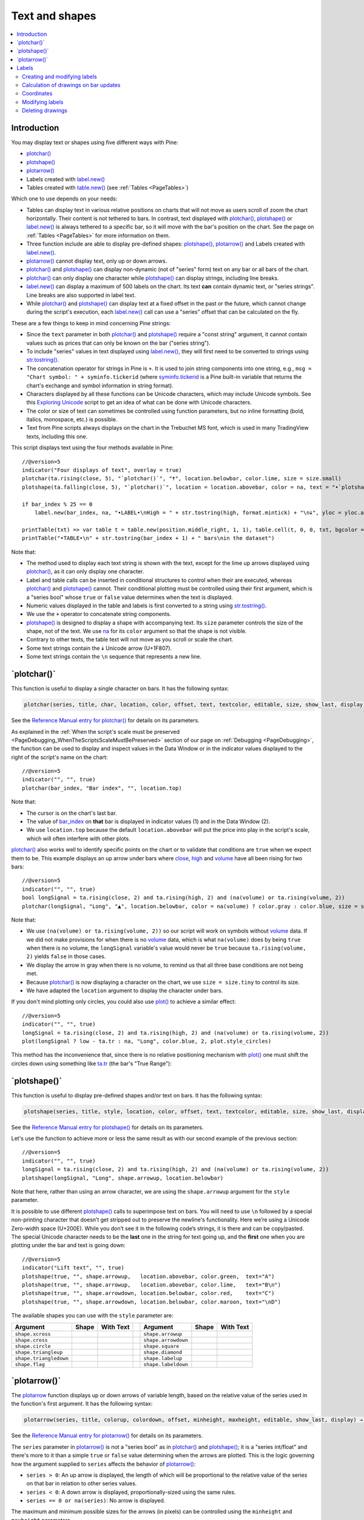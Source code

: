 .. _PageTextAndShapes:

Text and shapes
===============

.. contents:: :local:
    :depth: 2


Introduction
------------

You may display text or shapes using five different ways with Pine:


- `plotchar() <https://www.tradingview.com/pine-script-reference/v5/#fun_plotchar>`__
- `plotshape() <https://www.tradingview.com/pine-script-reference/v5/#fun_plotshape>`__
- `plotarrow() <https://www.tradingview.com/pine-script-reference/v5/#fun_plotarrow>`__
- Labels created with `label.new() <https://www.tradingview.com/pine-script-reference/v5/#fun_label{dot}new>`__
- Tables created with `table.new() <https://www.tradingview.com/pine-script-reference/v5/#fun_table{dot}new>`__
  (see :ref:`Tables <PageTables>`)

Which one to use depends on your needs:

- Tables can display text in various relative positions on charts that will not move as users scroll of zoom the chart horizontally.
  Their content is not tethered to bars. In contrast, text displayed with 
  `plotchar() <https://www.tradingview.com/pine-script-reference/v5/#fun_plotchar>`__, 
  `plotshape() <https://www.tradingview.com/pine-script-reference/v5/#fun_plotshape>`__ or
  `label.new() <https://www.tradingview.com/pine-script-reference/v5/#fun_label{dot}new>`__ is always tethered to a specific bar,
  so it will move with the bar's position on the chart.
  See the page on :ref:`Tables <PageTables>` for more information on them.
- Three function include are able to display pre-defined shapes:
  `plotshape() <https://www.tradingview.com/pine-script-reference/v5/#fun_plotshape>`__,
  `plotarrow() <https://www.tradingview.com/pine-script-reference/v5/#fun_plotarrow>`__ and
  Labels created with `label.new() <https://www.tradingview.com/pine-script-reference/v5/#fun_label{dot}new>`__.
- `plotarrow() <https://www.tradingview.com/pine-script-reference/v5/#fun_plotarrow>`__ cannot display text, only up or down arrows.
- `plotchar() <https://www.tradingview.com/pine-script-reference/v5/#fun_plotchar>`__ and
  `plotshape() <https://www.tradingview.com/pine-script-reference/v5/#fun_plotshape>`__ 
  can display non-dynamic (not of "series" form) text on any bar or all bars of the chart.
- `plotchar() <https://www.tradingview.com/pine-script-reference/v5/#fun_plotchar>`__
  can only display one character while `plotshape() <https://www.tradingview.com/pine-script-reference/v5/#fun_plotshape>`__
  can display strings, including line breaks.
- `label.new() <https://www.tradingview.com/pine-script-reference/v5/#fun_label{dot}new>`__
  can display a maximum of 500 labels on the chart. Its text **can** contain dynamic text, or "series strings".
  Line breaks are also supported in label text.
- While `plotchar() <https://www.tradingview.com/pine-script-reference/v5/#fun_plotchar>`__ and
  `plotshape() <https://www.tradingview.com/pine-script-reference/v5/#fun_plotshape>`__ 
  can display text at a fixed offset in the past or the future, which cannot change during the script's execution,
  each `label.new() <https://www.tradingview.com/pine-script-reference/v5/#fun_label{dot}new>`__ call
  can use a "series" offset that can be calculated on the fly.

These are a few things to keep in mind concerning Pine strings:

- Since the ``text`` parameter in both 
  `plotchar() <https://www.tradingview.com/pine-script-reference/v5/#fun_plotchar>`__ and
  `plotshape() <https://www.tradingview.com/pine-script-reference/v5/#fun_plotshape>`__ 
  require a "const string" argument, it cannot contain values such as prices that can only be known on the bar ("series string").
- To include "series" values in text displayed using `label.new() <https://www.tradingview.com/pine-script-reference/v5/#fun_label{dot}new>`__,
  they will first need to be converted to strings using 
  `str.tostring() <https://www.tradingview.com/pine-script-reference/v5/#fun_str{dot}tostring>`__.
- The concatenation operator for strings in Pine is ``+``. It is used to join string components into one string, e.g.,
  ``msg = "Chart symbol: " + syminfo.tickerid`` 
  (where `syminfo.tickerid <https://www.tradingview.com/pine-script-reference/v5/#var_syminfo{dot}tickerid>`__
  is a Pine built-in variable that returns the chart's exchange and symbol information in string format).
- Characters displayed by all these functions can be Unicode characters, which may include Unicode symbols.
  See this `Exploring Unicode <https://www.tradingview.com/script/0rFQOCKf-Exploring-Unicode/>`__
  script to get an idea of what can be done with Unicode characters.
- The color or size of text can sometimes be controlled using function parameters,
  but no inline formatting (bold, italics, monospace, etc.) is possible.
- Text from Pine scripts always displays on the chart in the Trebuchet MS font, which is used in many TradingView texts,
  including this one.

This script displays text using the four methods available in Pine::

    //@version=5
    indicator("Four displays of text", overlay = true)
    plotchar(ta.rising(close, 5), "`plotchar()`", "🠅", location.belowbar, color.lime, size = size.small)
    plotshape(ta.falling(close, 5), "`plotchar()`", location = location.abovebar, color = na, text = "•`plotshape()•`\n🠇", textcolor = color.fuchsia, size = size.huge)
    
    if bar_index % 25 == 0
        label.new(bar_index, na, "•LABEL•\nHigh = " + str.tostring(high, format.mintick) + "\n🠇", yloc = yloc.abovebar, style = label.style_none, textcolor = color.black, size = size.normal)
    
    printTable(txt) => var table t = table.new(position.middle_right, 1, 1), table.cell(t, 0, 0, txt, bgcolor = color.yellow)
    printTable("•TABLE•\n" + str.tostring(bar_index + 1) + " bars\nin the dataset")

.. image:: images/TextAndShapes-Introduction-01.png

Note that:

- The method used to display each text string is shown with the text, except for the lime up arrows displayed using
  `plotchar() <https://www.tradingview.com/pine-script-reference/v5/#fun_plotchar>`__, as it can only display one character.
- Label and table calls can be inserted in conditional structures to control when their are executed,
  whereas `plotchar() <https://www.tradingview.com/pine-script-reference/v5/#fun_plotchar>`__ and
  `plotshape() <https://www.tradingview.com/pine-script-reference/v5/#fun_plotshape>`__ cannot.
  Their conditional plotting must be controlled using their first argument, 
  which is a "series bool" whose ``true`` or ``false`` value determines when the text is displayed.
- Numeric values displayed in the table and labels is first converted to a string using
  `str.tostring() <https://www.tradingview.com/pine-script-reference/v5/#fun_str{dot}tostring>`__.
- We use the ``+`` operator to concatenate string components.
- `plotshape() <https://www.tradingview.com/pine-script-reference/v5/#fun_plotshape>`__ is designed to display a shape
  with accompanying text. Its ``size`` parameter controls the size of the shape, not of the text.
  We use `na <https://www.tradingview.com/pine-script-reference/v5/#var_na>`__ for its ``color`` argument
  so that the shape is not visible.
- Contrary to other texts, the table text will not move as you scroll or scale the chart.
- Some text strings contain the 🠇 Unicode arrow (U+1F807).
- Some text strings contain the ``\n`` sequence that represents a new line.


\`plotchar()\`
--------------

This function is useful to display a single character on bars. It has the following syntax:

.. code-block:: text

    plotchar(series, title, char, location, color, offset, text, textcolor, editable, size, show_last, display) → void

See the `Reference Manual entry for plotchar() <https://www.tradingview.com/pine-script-reference/v5/#fun_plotchar>`__
for details on its parameters.

As explained in the :ref:`When the script's scale must be preserved <PageDebugging_WhenTheScriptsScaleMustBePreserved>` 
section of our page on :ref:`Debugging <PageDebugging>`,
the function can be used to display and inspect values in the Data Window or in the indicator values displayed to the right of the script's name on the chart::

    //@version=5
    indicator("", "", true)
    plotchar(bar_index, "Bar index", "", location.top)

.. image:: images/TextAndShapes-Plotchar-01.png

Note that:

- The cursor is on the chart's last bar.
- The value of `bar_index <https://www.tradingview.com/pine-script-reference/v5/#var_bar_index>`__
  on **that** bar is displayed in indicator values (1) and in the Data Window (2).
- We use ``location.top`` because the default ``location.abovebar`` will put the price into play in the script's scale,
  which will often interfere with other plots.

`plotchar() <https://www.tradingview.com/pine-script-reference/v5/#fun_plotchar>`__
also works well to identify specific points on the chart or to validate that conditions
are ``true`` when we expect them to be. This example displays an up arrow under bars where
`close <https://www.tradingview.com/pine-script-reference/v5/#var_close>`__,
`high <https://www.tradingview.com/pine-script-reference/v5/#var_high>`__ and
`volume <https://www.tradingview.com/pine-script-reference/v5/#var_volume>`__
have all been rising for two bars::

    //@version=5
    indicator("", "", true)
    bool longSignal = ta.rising(close, 2) and ta.rising(high, 2) and (na(volume) or ta.rising(volume, 2))
    plotchar(longSignal, "Long", "▲", location.belowbar, color = na(volume) ? color.gray : color.blue, size = size.tiny)

.. image:: images/TextAndShapes-Plotchar-02.png

Note that:

- We use ``(na(volume) or ta.rising(volume, 2))`` so our script will work on symbols without 
  `volume <https://www.tradingview.com/pine-script-reference/v5/#var_volume>`__ data.
  If we did not make provisions for when there is no `volume <https://www.tradingview.com/pine-script-reference/v5/#var_volume>`__ data,
  which is what ``na(volume)`` does by being ``true`` when there is no volume, 
  the ``longSignal`` variable's value would never be ``true`` because ``ta.rising(volume, 2)`` yields ``false`` in those cases.
- We display the arrow in gray when there is no volume, to remind us that all three base conditions are not being met.
- Because `plotchar() <https://www.tradingview.com/pine-script-reference/v5/#fun_plotchar>`__
  is now displaying a character on the chart, we use ``size = size.tiny`` to control its size.
- We have adapted the ``location`` argument to display the character under bars.

If you don't mind plotting only circles, you could also use `plot() <https://www.tradingview.com/pine-script-reference/v5/#fun_plot>`__
to achieve a similar effect::

    //@version=5
    indicator("", "", true)
    longSignal = ta.rising(close, 2) and ta.rising(high, 2) and (na(volume) or ta.rising(volume, 2))
    plot(longSignal ? low - ta.tr : na, "Long", color.blue, 2, plot.style_circles)

This method has the inconvenience that, since there is no relative positioning mechanism with
`plot() <https://www.tradingview.com/pine-script-reference/v5/#fun_plot>`__
one must shift the circles down using something like 
`ta.tr <https://www.tradingview.com/pine-script-reference/v5/#var_ta{dot}tr>`__
(the bar's "True Range"):

.. image:: images/TextAndShapes-Plotchar-03.png



\`plotshape()\`
---------------

This function is useful to display pre-defined shapes and/or text on bars. It has the following syntax:

.. code-block:: text

    plotshape(series, title, style, location, color, offset, text, textcolor, editable, size, show_last, display) → void

See the `Reference Manual entry for plotshape() <https://www.tradingview.com/pine-script-reference/v5/#fun_plotshape>`__
for details on its parameters.

Let's use the function to achieve more or less the same result as with our second example of the previous section::

    //@version=5
    indicator("", "", true)
    longSignal = ta.rising(close, 2) and ta.rising(high, 2) and (na(volume) or ta.rising(volume, 2))
    plotshape(longSignal, "Long", shape.arrowup, location.belowbar)

Note that here, rather than using an arrow character, we are using the ``shape.arrowup`` argument
for the ``style`` parameter.

.. image:: images/TextAndShapes-Plotshape-01.png

It is possible to use different `plotshape() <https://www.tradingview.com/pine-script-reference/v5/#fun_plotshape>`__
calls to superimpose text on bars. 
You will need to use ``\n`` followed by a special non-printing character that doesn’t get stripped out to preserve the newline's functionality. 
Here we’re using a Unicode Zero-width space (U+200E). While you don’t see it in the following code’s strings, it is there and can be copy/pasted. 
The special Unicode character needs to be the **last** one in the string for text going up, 
and the **first** one when you are plotting under the bar and text is going down::

    //@version=5
    indicator("Lift text", "", true)
    plotshape(true, "", shape.arrowup,   location.abovebar, color.green,  text="A")
    plotshape(true, "", shape.arrowup,   location.abovebar, color.lime,   text="B\n​")
    plotshape(true, "", shape.arrowdown, location.belowbar, color.red,    text="C")
    plotshape(true, "", shape.arrowdown, location.belowbar, color.maroon, text="​\nD")

.. image:: images/TextAndShapes-Plotshape-02.png

The available shapes you can use with the ``style`` parameter are:

+------------------------+--------------------------+--------------------------+-+------------------------+--------------------------+--------------------------+
| Argument               | Shape                    | With Text                | | Argument               | Shape                    | With Text                |
+========================+==========================+==========================+=+========================+==========================+==========================+
| ``shape.xcross``       | |Plotshape_xcross|       | |Xcross_with_text|       | | ``shape.arrowup``      | |Plotshape_arrowup|      | |Arrowup_with_text|      |
+------------------------+--------------------------+--------------------------+-+------------------------+--------------------------+--------------------------+
| ``shape.cross``        | |Plotshape_cross|        | |Cross_with_text|        | | ``shape.arrowdown``    | |Plotshape_arrowdown|    | |Arrowdown_with_text|    |
+------------------------+--------------------------+--------------------------+-+------------------------+--------------------------+--------------------------+
| ``shape.circle``       | |Plotshape_circle|       | |Circle_with_text|       | | ``shape.square``       | |Plotshape_square|       | |Square_with_text|       |
+------------------------+--------------------------+--------------------------+-+------------------------+--------------------------+--------------------------+
| ``shape.triangleup``   | |Plotshape_triangleup|   | |Triangleup_with_text|   | | ``shape.diamond``      | |Plotshape_diamond|      | |Diamond_with_text|      |
+------------------------+--------------------------+--------------------------+-+------------------------+--------------------------+--------------------------+
| ``shape.triangledown`` | |Plotshape_triangledown| | |Triangledown_with_text| | | ``shape.labelup``      | |Plotshape_labelup|      | |Labelup_with_text|      |
+------------------------+--------------------------+--------------------------+-+------------------------+--------------------------+--------------------------+
| ``shape.flag``         | |Plotshape_flag|         | |Flag_with_text|         | | ``shape.labeldown``    | |Plotshape_labeldown|    | |Labeldown_with_text|    |
+------------------------+--------------------------+--------------------------+-+------------------------+--------------------------+--------------------------+

.. |Plotshape_xcross| image:: images/TextAndShapes-PlotshapeStyles-Xcross.png
.. |Xcross_with_text| image:: images/TextAndShapes-PlotshapeStyles-Xcross_with_text.png
.. |Plotshape_cross| image:: images/TextAndShapes-PlotshapeStyles-Cross.png
.. |Cross_with_text| image:: images/TextAndShapes-PlotshapeStyles-Cross_with_text.png
.. |Plotshape_circle| image:: images/TextAndShapes-PlotshapeStyles-Circle.png
.. |Circle_with_text| image:: images/TextAndShapes-PlotshapeStyles-Circle_with_text.png
.. |Plotshape_triangleup| image:: images/TextAndShapes-PlotshapeStyles-Triangleup.png
.. |Triangleup_with_text| image:: images/TextAndShapes-PlotshapeStyles-Triangleup_with_text.png
.. |Plotshape_triangledown| image:: images/TextAndShapes-PlotshapeStyles-Triangledown.png
.. |Triangledown_with_text| image:: images/TextAndShapes-PlotshapeStyles-Triangledown_with_text.png
.. |Plotshape_flag| image:: images/TextAndShapes-PlotshapeStyles-Flag.png
.. |Flag_with_text| image:: images/TextAndShapes-PlotshapeStyles-Flag_with_text.png
.. |Plotshape_arrowup| image:: images/TextAndShapes-PlotshapeStyles-Arrowup.png
.. |Arrowup_with_text| image:: images/TextAndShapes-PlotshapeStyles-Arrowup_with_text.png
.. |Plotshape_arrowdown| image:: images/TextAndShapes-PlotshapeStyles-Arrowdown.png
.. |Arrowdown_with_text| image:: images/TextAndShapes-PlotshapeStyles-Arrowdown_with_text.png
.. |Plotshape_square| image:: images/TextAndShapes-PlotshapeStyles-Square.png
.. |Square_with_text| image:: images/TextAndShapes-PlotshapeStyles-Square_with_text.png
.. |Plotshape_diamond| image:: images/TextAndShapes-PlotshapeStyles-Diamond.png
.. |Diamond_with_text| image:: images/TextAndShapes-PlotshapeStyles-Diamond_with_text.png
.. |Plotshape_labelup| image:: images/TextAndShapes-PlotshapeStyles-Labelup.png
.. |Labelup_with_text| image:: images/TextAndShapes-PlotshapeStyles-Labelup_with_text.png
.. |Plotshape_labeldown| image:: images/TextAndShapes-PlotshapeStyles-Labeldown.png
.. |Labeldown_with_text| image:: images/TextAndShapes-PlotshapeStyles-Labeldown_with_text.png



\`plotarrow()\`
---------------

The `plotarrow <https://www.tradingview.com/pine-script-reference/v5/#fun_plotarrow>`__
function displays up or down arrows of variable length, 
based on the relative value of the series used in the function's first argument. 
It has the following syntax:

.. code-block:: text

    plotarrow(series, title, colorup, colordown, offset, minheight, maxheight, editable, show_last, display) → void

See the `Reference Manual entry for plotarrow() <https://www.tradingview.com/pine-script-reference/v5/#fun_plotarrow>`__
for details on its parameters.

The ``series`` parameter in `plotarrow() <https://www.tradingview.com/pine-script-reference/v5/#fun_plotarrow>`__
is not a "series bool" as in `plotchar() <https://www.tradingview.com/pine-script-reference/v5/#fun_plotchar>`__ and
`plotshape() <https://www.tradingview.com/pine-script-reference/v5/#fun_plotshape>`__; 
it is a "series int/float" and there's more to it than a simple ``true`` or ``false`` value determining when the arrows are plotted.
This is the logic governing how the argument supplied to ``series`` 
affects the behavior of `plotarrow() <https://www.tradingview.com/pine-script-reference/v5/#fun_plotarrow>`__:

-  ``series > 0``: An up arrow is displayed, the length of which will be proportional to the
   relative value of the series on that bar in relation to other series values.
-  ``series < 0``: A down arrow is displayed, proportionally-sized using the same rules.
-  ``series == 0 or na(series)``: No arrow is displayed.

The maximum and minimum possible sizes for the arrows (in pixels) 
can be controlled using the ``minheight`` and ``maxheight`` parameters.

Here is a simple script illustrating how `plotarrow() <https://www.tradingview.com/pine-script-reference/v5/#fun_plotarrow>`__ works::
	
    //@version=5
    indicator("", "", true)
    body = close - open
    plotarrow(body, colorup = color.teal, colordown = color.orange)

.. image:: images/TextAndShapes-Plotarrow-01.png

Note how the heigth of arrows is proportional to the relative size of the bar bodies.

You can use any series to plot the arrows. Here we use the value of the
"Chaikin Oscillator" to control the location and size of the arrows::

    //@version=5
    indicator("Chaikin Oscillator Arrows", overlay = true)
    fastLengthInput = input.int(3,  minval = 1)
    slowLengthInput = input.int(10, minval = 1)
    osc = ta.ema(ta.accdist, fastLengthInput) - ta.ema(ta.accdist, slowLengthInput)
    plotarrow(osc)

.. image:: images/TextAndShapes-Plotarrow-02.png

Note that we display the actual "Chaikin Oscillator" in a pane below the chart, 
so you can see what values are used to determine the position and size of the arrows.



Labels
------

Labels are only available in v4 and higher versions of Pine. They work very differently than 
`plotchar() <https://www.tradingview.com/pine-script-reference/v5/#fun_plotchar>`__ and
`plotshape() <https://www.tradingview.com/pine-script-reference/v5/#fun_plotshape>`__.

Labels are objects, like :ref:`lines and boxes <PageLinesAndBoxes>`, or :ref:`tables <PageTables>`.
Like them, they are referred to using an ID, which acts like a pointer. Label IDs are of "label" type.
As with other Pine objects, labels IDs are "time series" and all the functions used to manage them accept "series" arguments,
which makes them very flexible.

.. note:: On TradingView charts, a complete set of *Drawing Tools*
  allows users to create and modify drawings using mouse actions. While they may sometimes look similar to
  drawing objects created with Pine code, they are different entities.
  Drawing objects created using Pine code cannot be modified with mouse actions, 
  and hand-drawn drawings from the chart user interface are not visible from Pine scripts.

Labels are advantageous because:

- They allow "series" values to be converted to text and placed on charts.
  This means they are ideal to display values that cannot be known before time,
  such as price values, support and resistance levels, of any other values that your script calculates.
- Their positioning options are more flexible that those of the ``plot*()`` functions.
- They offer more display modes.
- Contrary to ``plot*()`` functions, label-handling functions can be inserted in conditional or loop structures,
  making it easier to control their behavior.
- You can add tooltips to labels.

One drawback to using labels is that you can only have a limited quantity of them on the chart.
The default is ~50 and you can use the ``max_labels_count`` parameter in your 
`indicator() <https://www.tradingview.com/pine-script-reference/v5/#fun_indicator>`__ or 
`indicator() <https://www.tradingview.com/pine-script-reference/v5/#fun_indicator>`__
declaration statement to specify up to 500. Labels, as other objects, 
are managed using a garbage collection mechanism which deletes the oldest ones on the chart,
such that only the newest displayed labels are visible.

Your toolbox of built-ins to manage labels are all in the ``label`` namespace. They include:

- `label.new() <https://www.tradingview.com/pine-script-reference/v5/#fun_label{dot}new>`_ to create labels
- ``label.set_*()`` functions to modify the properties of an existing label
- ``label.get_*()`` functions to read the properties of an existing label
- `label.delete() <https://www.tradingview.com/pine-script-reference/v5/#fun_label{dot}delete>`_ to delete labels
- The `label.all <https://www.tradingview.com/pine-script-reference/v5/#var_label{dot}all>`__ 
  array which always contains the IDs of all the visible labels on the chart. 
  The array's size will depend on the maximum label count for your script and how many of those you have drawn.
  ``aray.size(label.all)`` will return the array's size.



Creating and modifying labels
^^^^^^^^^^^^^^^^^^^^^^^^^^^^^

The `label.new() <https://www.tradingview.com/pine-script-reference/v5/#fun_label{dot}new>`_
function creates a new label. It has the following signature:

.. code-block:: text

    label.new(x, y, text, xloc, yloc, color, style, textcolor, size, textalign, tooltip) → series label

This is how you can create labels in their simplest form::

    //@version=5
    indicator("", "", true)
    label.new(bar_index, high)

.. image:: images/TextAndShapes-CreatingLabels-01.png

Note that:

- The label is created with the parameters ``x = bar_index`` (the index of the current bar,
  `bar_index <https://www.tradingview.com/pine-script-reference/v5/#var_bar_index>`__) and ``y = high`` 
  (the bar's `high <https://www.tradingview.com/pine-script-reference/v5/#var_high>`__ value).
- We do not supply an argument for the function's ``text`` parameter. Its default value being an empty string, no text is displayed.
- No logic controls our `label.new() <https://www.tradingview.com/pine-script-reference/v5/#fun_label{dot}new>`_ call, so labels are created on every bar.
- Only the last 54 labels are displayed because our 
  `indicator() <https://www.tradingview.com/pine-script-reference/v5/#fun_indicator>`__ call does not use
  the ``max_labels_count`` parameter to specify a value other than the ~50 default.
- Labels persist on bars until your script deletes them using
  `label.delete() <https://www.tradingview.com/pine-script-reference/v5/#fun_label{dot}delete>`__, or garbage collection removes them.

In the next example we display a label on the bar with the highest `high <https://www.tradingview.com/pine-script-reference/v5/#var_high>`__
value in the last 50 bars::

    //@version=5
    indicator("", "", true)
    
    // Find the offset to the highest `high` in last 50 bars. Change it's sign so it is positive.
    highestBarOffset = - ta.highestbars(50)
    
    // Create label on bar zero only.
    var lbl = label.new(na, na, "", color = color.orange, style = label.style_label_lower_left)
    // When a new high is found, move the label there and update its text and tooltip.
    if ta.change(highestBarOffset)
        // Get the `high` value at that offset. Note that `highest(50)` would be equivalent,  
        // but it would require evaluation on every bar, prior to entry into this `if` structure.
        hi = high[highestBarOffset]
        // Build label and tooltip strings.
        labelText = "High: " + str.tostring(hi, format.mintick)
        tooltipText = "Offest in bars: " + str.tostring(highestBarOffset) + "\nLow: " + str.tostring(low[highestBarOffset], format.mintick)
        label.set_xy(lbl, bar_index[highestBarOffset], hi)
        label.set_text(lbl, labelText)
        label.set_tooltip(lbl, tooltipText)

.. image:: images/TextAndShapes-CreatingLabels-02.png

Note that:

- We create the label on the first bar only by using the `var <https://www.tradingview.com/pine-script-reference/v5/#op_var>`__
  keyword to declare the ``lbl`` variable that contains the label's ID. The ``x``, ``y`` and ``text`` arguments in that
  `label.new() <https://www.tradingview.com/pine-script-reference/v5/#fun_label{dot}new>`_ call are irrelevant,
  as the label will be updated on further bars. We do, however, take care to use the ``color`` and ``style``
  we want for the labels, so they don't need updating later.
- On every bar, we detect if a new high was found by testing for changes in the value of ``highestBarOffset``
  (if the offset to the highest value in the last 50 bars changes, it means that a new high was found).
- When a change in the high value occurs, we update our label with new information. 
  To do this, we use three ``label.set*()`` calls to change the label's relevant information.
  We refer to our label using the ``lbl`` variable, which contains our label's ID.

Here we create a label on each bar, but we set its properties conditionally,
depending on the bar's polarity::

    //@version=5
    indicator("", "", true)
    lbl = label.new(bar_index, na)
    if close >= open
        label.set_text( lbl, "green")
        label.set_color(lbl, color.green)
        label.set_yloc( lbl, yloc.belowbar)
        label.set_style(lbl, label.style_label_up)
    else
        label.set_text( lbl, "red")
        label.set_color(lbl, color.red)
        label.set_yloc( lbl, yloc.abovebar)
        label.set_style(lbl, label.style_label_down)

.. image:: images/TextAndShapes-CreatingLabels-03.png



Label setter functions
""""""""""""""""""""""

The *setter* functions allowing you to change a label's properties are:

- `label.set_color() <https://www.tradingview.com/pine-script-reference/v5/#fun_label{dot}set_color>`__
- `label.set_size() <https://www.tradingview.com/pine-script-reference/v5/#fun_label{dot}set_size>`__
- `label.set_style() <https://www.tradingview.com/pine-script-reference/v5/#fun_label{dot}set_style>`__
- `label.set_text() <https://www.tradingview.com/pine-script-reference/v5/#fun_label{dot}set_text>`__
- `label.set_textcolor() <https://www.tradingview.com/pine-script-reference/v5/#fun_label{dot}set_textcolor>`__
- `label.set_x() <https://www.tradingview.com/pine-script-reference/v5/#fun_label{dot}set_x>`__
- `label.set_y() <https://www.tradingview.com/pine-script-reference/v5/#fun_label{dot}set_y>`__
- `label.set_xy() <https://www.tradingview.com/pine-script-reference/v5/#fun_label{dot}set_xy>`__
- `label.set_xloc() <https://www.tradingview.com/pine-script-reference/v5/#fun_label{dot}set_xloc>`__
- `label.set_yloc() <https://www.tradingview.com/pine-script-reference/v5/#fun_label{dot}set_yloc>`__
- `label.set_tooltip() <https://www.tradingview.com/pine-script-reference/v5/#fun_label{dot}set_tooltip>`__



Label styles
""""""""""""

Various styles can be applied to labels with either the `label.new() <https://www.tradingview.com/pine-script-reference/v5/#fun_label{dot}new>`__ or
`label.set_style() <https://www.tradingview.com/pine-script-reference/v5/#fun_label{dot}set_style>`__
function:


+------------------------------+----------------------------+------------------------------+-+-----------------------------------+---------------------------------+-----------------------------------+
| Argument                     | Label                      | Label with text              | | Argument                          | Label                           | Label with text                   |
+==============================+============================+==============================+=+===================================+=================================+===================================+
| ``label.style_xcross``       | |label_style_xcross|       | |label_style_xcross_t|       | | ``label.style_label_up``          | |label_style_label_up|          | |label_style_label_up_t|          |
+------------------------------+----------------------------+------------------------------+-+-----------------------------------+---------------------------------+-----------------------------------+
| ``label.style_cross``        | |label_style_cross|        | |label_style_cross_t|        | | ``label.style_label_down``        | |label_style_label_down|        | |label_style_label_down_t|        |
+------------------------------+----------------------------+------------------------------+-+-----------------------------------+---------------------------------+-----------------------------------+
| ``label.style_flag``         | |label_style_flag|         | |label_style_flag_t|         | | ``label.style_label_left``        | |label_style_label_left|        | |label_style_label_left_t|        |
+------------------------------+----------------------------+------------------------------+-+-----------------------------------+---------------------------------+-----------------------------------+
| ``label.style_circle``       | |label_style_circle|       | |label_style_circle_t|       | | ``label.style_label_right``       | |label_style_label_right|       | |label_style_label_right_t|       |
+------------------------------+----------------------------+------------------------------+-+-----------------------------------+---------------------------------+-----------------------------------+
| ``label.style_square``       | |label_style_square|       | |label_style_square_t|       | | ``label.style_label_lower_left``  | |label_style_label_lower_left|  | |label_style_label_lower_left_t|  |
+------------------------------+----------------------------+------------------------------+-+-----------------------------------+---------------------------------+-----------------------------------+
| ``label.style_diamond``      | |label_style_diamond|      | |label_style_diamond_t|      | | ``label.style_label_lower_right`` | |label_style_label_lower_right| | |label_style_label_lower_right_t| |
+------------------------------+----------------------------+------------------------------+-+-----------------------------------+---------------------------------+-----------------------------------+
| ``label.style_triangleup``   | |label_style_triangleup|   | |label_style_triangleup_t|   | | ``label.style_label_upper_left``  | |label_style_label_upper_left|  | |label_style_label_upper_left_t|  |
+------------------------------+----------------------------+------------------------------+-+-----------------------------------+---------------------------------+-----------------------------------+
| ``label.style_triangledown`` | |label_style_triangledown| | |label_style_triangledown_t| | | ``label.style_label_upper_right`` | |label_style_label_upper_right| | |label_style_label_upper_right_t| |
+------------------------------+----------------------------+------------------------------+-+-----------------------------------+---------------------------------+-----------------------------------+
| ``label.style_arrowup``      | |label_style_arrowup|      | |label_style_arrowup_t|      | | ``label.style_label_center``      | |label_style_label_center|      | |label_style_label_center_t|      |
+------------------------------+----------------------------+------------------------------+-+-----------------------------------+---------------------------------+-----------------------------------+
| ``label.style_arrowdown``    | |label_style_arrowdown|    | |label_style_arrowdown_t|    | | ``label.style_none``              |                                 | |label_style_none_t|              |
+------------------------------+----------------------------+------------------------------+-+-----------------------------------+---------------------------------+-----------------------------------+

.. |label_style_xcross| image:: images/TextAndShapes-LabelStyles-xcross.png
.. |label_style_cross| image:: images/TextAndShapes-LabelStyles-cross.png
.. |label_style_flag| image:: images/TextAndShapes-LabelStyles-flag.png
.. |label_style_circle| image:: images/TextAndShapes-LabelStyles-circle.png
.. |label_style_square| image:: images/TextAndShapes-LabelStyles-square.png
.. |label_style_diamond| image:: images/TextAndShapes-LabelStyles-diamond.png
.. |label_style_triangleup| image:: images/TextAndShapes-LabelStyles-triangleup.png
.. |label_style_triangledown| image:: images/TextAndShapes-LabelStyles-triangledown.png
.. |label_style_arrowup| image:: images/TextAndShapes-LabelStyles-arrowup.png
.. |label_style_arrowdown| image:: images/TextAndShapes-LabelStyles-arrowdown.png

.. |label_style_xcross_t| image:: images/TextAndShapes-LabelStyles-xcross_t.png
.. |label_style_cross_t| image:: images/TextAndShapes-LabelStyles-cross_t.png
.. |label_style_flag_t| image:: images/TextAndShapes-LabelStyles-flag_t.png
.. |label_style_circle_t| image:: images/TextAndShapes-LabelStyles-circle_t.png
.. |label_style_square_t| image:: images/TextAndShapes-LabelStyles-square_t.png
.. |label_style_diamond_t| image:: images/TextAndShapes-LabelStyles-diamond_t.png
.. |label_style_triangleup_t| image:: images/TextAndShapes-LabelStyles-triangleup_t.png
.. |label_style_triangledown_t| image:: images/TextAndShapes-LabelStyles-triangledown_t.png
.. |label_style_arrowup_t| image:: images/TextAndShapes-LabelStyles-arrowup_t.png
.. |label_style_arrowdown_t| image:: images/TextAndShapes-LabelStyles-arrowdown_t.png

.. |label_style_label_up| image:: images/TextAndShapes-LabelStyles-labelup.png
.. |label_style_label_down| image:: images/TextAndShapes-LabelStyles-labeldown.png
.. |label_style_label_left| image:: images/TextAndShapes-LabelStyles-labelleft.png

.. |label_style_label_up_t| image:: images/TextAndShapes-LabelStyles-labelup_t.png
.. |label_style_label_down_t| image:: images/TextAndShapes-LabelStyles-labeldown_t.png
.. |label_style_label_left_t| image:: images/TextAndShapes-LabelStyles-labelleft_t.png

.. |label_style_none_t| image:: images/TextAndShapes-LabelStyles-none_t.png

Calculation of drawings on bar updates
^^^^^^^^^^^^^^^^^^^^^^^^^^^^^^^^^^^^^^

Drawing objects are subject to both *commit* and *rollback* actions, which affect the behavior of a script when it executes
in the realtime bar. See the page on Pine's :ref:`Execution model <Page_ExecutionModel>`.

This script demonstrates the effect of rollback when running in the realtime bar::

    //@version=5
    indicator("My Script", overlay = true)
    label.new(bar_index, high)

While `label.new() <https://www.tradingview.com/pine-script-reference/v5/#fun_label{dot}new>`_ 
creates a new label on every iteration of the script when price changes in the realtime bar,
the most recent label created in the script's previous iteration is also automatically deleted because of rollback before the next iteration. 
Only the last label created before the realtime bar's close will be committed, and will thus persist.

.. _drawings_coordinates:



Coordinates
^^^^^^^^^^^

Drawing objects are positioned on the chart according to *x* and *y* coordinates using a combination of 4 parameters: ``x``, ``y``, ``xloc`` and ``yloc``. The value of ``xloc`` determines whether ``x`` will hold a bar index or time value. When ``yloc = yloc.price``, ``y`` holds a price. ``y`` is ignored when ``yloc`` is set to `yloc.abovebar <https://www.tradingview.com/pine-script-reference/v5/#var_yloc{dot}abovebar>`__ or `yloc.belowbar <https://www.tradingview.com/pine-script-reference/v5/#var_yloc{dot}belowbar>`__.

If a drawing object uses `xloc.bar_index <https://www.tradingview.com/pine-script-reference/v5/#var_xloc{dot}bar_index>`__, then
the x-coordinate is treated as an absolute bar index. The bar index of the current bar can be obtained from the built-in variable ``bar_index``. The bar index of previous bars is ``bar_index[1]``, ``bar_index[2]`` and so on. ``xloc.bar_index`` is the default value for x-location parameters of both label and line drawings.

If a drawing object uses `xloc.bar_time <https://www.tradingview.com/pine-script-reference/v5/#var_xloc{dot}bar_time>`__, then
the x-coordinate is treated as a UNIX time in milliseconds. The start time of the current bar can be obtained from the built-in variable ``time``.
The bar time of previous bars is ``time[1]``, ``time[2]`` and so on. Time can also be set to an absolute time point with the
`timestamp <https://www.tradingview.com/pine-script-reference/v5/#fun_timestamp>`__ function.

Both modes make it possible to place a drawing object in the future, to the right of the current bar. For example::

    //@version=5
    indicator("My Script", overlay = true)
    dt = time - time[1]
    if barstate.islast
        label.new(time + 3*dt, close, xloc = xloc.bar_time)

.. image:: images/label_in_the_future.png

This code places a label object in the future. X-location logic works identically for label, line, and box drawings.

Example for ``xloc.bar_index``::

    //@version=5
    indicator("My Script", overlay = true)
    label.new(bar_index+100, high)

.. image:: images/label_in_the_future_2.png

In contrast, y-location logic is different for label and line or box drawings.
Pine's *line* and *box* drawings always use `yloc.price <https://www.tradingview.com/pine-script-reference/v5/#var_yloc{dot}price>`__,
so their y-coordinate is always treated as an absolute price value.

Label drawings have additional y-location values: `yloc.abovebar <https://www.tradingview.com/pine-script-reference/v5/#var_yloc{dot}abovebar>`__ and
`yloc.belowbar <https://www.tradingview.com/pine-script-reference/v5/#var_yloc{dot}belowbar>`__.
When they are used, the value of the ``y`` parameter is ignored and the drawing object is placed above or below the bar.



Modifying labels
^^^^^^^^^^^^^^^^

    //@version=5
    indicator("My Script", overlay = true)
    l = label.new(bar_index, na)
    if close >= open
        label.set_text(l, "green")
        label.set_color(l, color.green)
        label.set_yloc(l, yloc.belowbar)
        label.set_style(l, label.style_label_up)
    else
        label.set_text(l, "red")
        label.set_color(l, color.red)
        label.set_yloc(l, yloc.abovebar)
        label.set_style(l, label.style_label_down)

.. image:: images/label_changing_example.png

This simple script first creates a label on the current bar and then it writes a reference to it in a variable ``l``.
Then, depending on whether the current bar is rising or falling (condition ``close >= open``), a number of label drawing properties are modified:
text, color, *y* coordinate location (``yloc``) and label style.

One may notice that ``na`` is passed as the ``y`` argument to the ``label.new`` function call. The reason for this is that
the example's label uses either ``yloc.belowbar`` or ``yloc.abovebar`` y-locations, which don't require a y value.
A finite value for ``y`` is needed only if a label uses ``yloc.price``.


.. _drawings_line_styles:



Deleting drawings
^^^^^^^^^^^^^^^^^

The `label.delete() <https://www.tradingview.com/pine-script-reference/v5/#fun_label{dot}delete>`_, `line.delete() <https://www.tradingview.com/pine-script-reference/v5/#fun_line{dot}delete>`__ and `box.delete() <https://www.tradingview.com/pine-script-reference/v5/#fun_box{dot}delete>`__
functions delete label, line, or box drawing objects from the chart.

Here is Pine code that keeps just one label drawing object on the current bar,
*deleting the old ones*::

    //@version=5
    indicator("Last Bar Close 1", overlay = true)

    c = close >= open ? color.lime : color.red
    l = label.new(bar_index, na,
      text = str.tostring(close), color = c,
      style = label.style_label_down, yloc = yloc.abovebar)

    label.delete(l[1])

.. image:: images/Last_Bar_Close_1.png

On every new bar update of the "Last Bar Close 1" indicator, a new label object is created and written to variable ``l``.
Variable ``l`` is of type *series label*, so the ``[]`` operator is used to get the previous bar's label object.
That previous label is then passed to the ``label.delete`` function to delete it.

Functions ``label.delete`` and ``line.delete`` do nothing if the ``na`` value is used as an id, which makes code like the following unnecessary::

    if not na(l[1])
        label.delete(l[1])

The previous script's behavior can be reproduced using another approach::

    //@version=5
    indicator("Last Bar Close 2", overlay = true)

    var label l = na
    label.delete(l)
    c = close >= open ? color.lime : color.red
    l := label.new(bar_index, na,
      text = str.tostring(close), color = c,
      style = label.style_label_down, yloc = yloc.abovebar)

When the study "Last Bar Close 2" gets a new bar update, variable ``l`` is still referencing the old label object created on the previous bar. This label is deleted with the ``label.delete(l)`` call. A new label is then created and its id saved to ``l``. Using this approach there is no need to use the ``[]`` operator.

Note the use of the :ref:`var keyword <variable_declaration>`. It creates variable ``l`` and initializes it with the ``na`` value only once. ``label.delete(l)`` would have no object to delete if it weren't for the fact that ``l`` is initialized only once.

There is yet another way to achieve the same objective as in the two previous scripts, this time by modifying the label rather than deleting it::

    //@version=5
    indicator("Last Bar Close 3", overlay = true)

    var label l = label.new(bar_index, na,
      style = label.style_label_down, yloc = yloc.abovebar)

    c = close >= open ? color.lime : color.red
    label.set_color(l, c)
    label.set_text(l, str.tostring(close))
    label.set_x(l, bar_index)

Once again, the use of new :ref:`var keyword <variable_declaration>` is essential. It is what allows the 
`label.new() <https://www.tradingview.com/pine-script-reference/v5/#fun_label{dot}new>`_ call to be
executed only once, on the very first historical bar.

